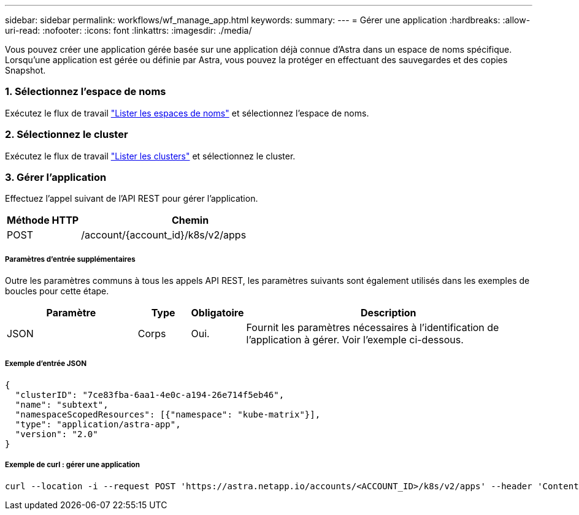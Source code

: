 ---
sidebar: sidebar 
permalink: workflows/wf_manage_app.html 
keywords:  
summary:  
---
= Gérer une application
:hardbreaks:
:allow-uri-read: 
:nofooter: 
:icons: font
:linkattrs: 
:imagesdir: ./media/


[role="lead"]
Vous pouvez créer une application gérée basée sur une application déjà connue d'Astra dans un espace de noms spécifique. Lorsqu'une application est gérée ou définie par Astra, vous pouvez la protéger en effectuant des sauvegardes et des copies Snapshot.



=== 1. Sélectionnez l'espace de noms

Exécutez le flux de travail link:../workflows/wf_list_namespaces.html["Lister les espaces de noms"] et sélectionnez l'espace de noms.



=== 2. Sélectionnez le cluster

Exécutez le flux de travail link:../workflows_infra/wf_list_clusters.html["Lister les clusters"] et sélectionnez le cluster.



=== 3. Gérer l'application

Effectuez l'appel suivant de l'API REST pour gérer l'application.

[cols="25,75"]
|===
| Méthode HTTP | Chemin 


| POST | /account/{account_id}/k8s/v2/apps 
|===


===== Paramètres d'entrée supplémentaires

Outre les paramètres communs à tous les appels API REST, les paramètres suivants sont également utilisés dans les exemples de boucles pour cette étape.

[cols="25,10,10,55"]
|===
| Paramètre | Type | Obligatoire | Description 


| JSON | Corps | Oui. | Fournit les paramètres nécessaires à l'identification de l'application à gérer. Voir l'exemple ci-dessous. 
|===


===== Exemple d'entrée JSON

[source, json]
----
{
  "clusterID": "7ce83fba-6aa1-4e0c-a194-26e714f5eb46",
  "name": "subtext",
  "namespaceScopedResources": [{"namespace": "kube-matrix"}],
  "type": "application/astra-app",
  "version": "2.0"
}
----


===== Exemple de curl : gérer une application

[source, curl]
----
curl --location -i --request POST 'https://astra.netapp.io/accounts/<ACCOUNT_ID>/k8s/v2/apps' --header 'Content-Type: application/astra-app+json' --header 'Accept: */*' --header 'Authorization: Bearer <API_TOKEN>'  --data @JSONinput
----